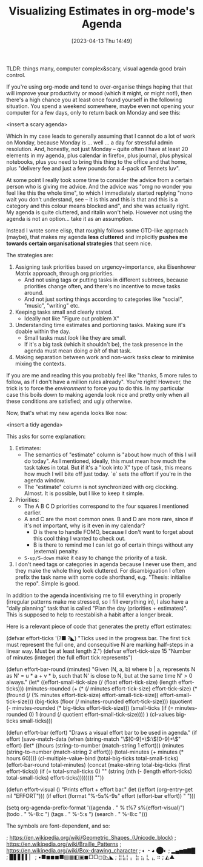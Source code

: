 #+TITLE: Visualizing Estimates in org-mode's Agenda
#+DATE: [2023-04-13 Thu 14:49]

TLDR: things many, computer complex&scary, visual agenda good brain control.

If you're using org-mode and tend to over-organise things hoping that that will improve your productivity or mood (which it might, or might not!), then there's a high chance you at least once found yourself in the following situation.
You spend a weekend somewhere, maybe even not opening your computer for a few days, only to return back on Monday and see this:

<insert a scary agenda>

Which in my case leads to generally assuming that I cannot do a lot of work on Monday, because Monday is ... well ... a day for stressful admin resolution.
And, honestly, not just Monday -- quite often I have at least 20 elements in my agenda, plus calendar in firefox, plus journal, plus physical notebooks, plus you need to bring this thing to the office and that home, plus "delivery fee and just a few pounds for a 4-pack of Tennets luv".

At some point I really took some time to consider the advice from a certain person who is giving me advice.
And the advice was "omg no wonder you feel like this the whole time", to which I immediately started replying "nono wait you don't understand, see -- it is this and this is that and this is a category and this colour means blocked and", and she was actually right.
My agenda is quite cluttered, and ritalin won't help.
However not using the agenda is not an option... take it as an assumption.

Instead I wrote some elisp, that roughly follows some GTD-like approach (maybe), that makes my agenda **less cluttered** and implicitly **pushes me towards certain organisational strategies** that seem nice.

The strategies are:
1) Assigning task priorities based on urgency+importance, aka Eisenhower Matrix approach, through org priorities.
   - And not using tags or putting tasks in different subtrees, because priorities change often, and there's no incentive to move tasks around.
   - And not just sorting things according to categories like "social", "music", "writing" etc.
2) Keeping tasks small and clearly stated. 
   - Ideally not like "Figure out problem X"
3) Understanding time estimates and portioning tasks. Making sure it's doable within the day.
   - Small tasks must /look/ like they are small.
   - If it's a big task (which it shouldn't be), the task presence in the agenda must mean doing /a bit/ of that task.
4) Making separation between work and non-work tasks clear to minimise mixing the contexts.


If you are me and reading this you probably feel like "thanks, 5 more rules to follow, as if I don't have a million rules already".
You're right!
However, the trick is to force the /environment/ to force you to do this.
In my particular case this boils down to making agenda look nice and pretty only when all these conditions are satisfied; and ugly otherwise.


Now, that's what my new agenda looks like now:

<insert a tidy agenda>


This asks for some explanation:
1. Estimates:
   - The semantics of "estimate" column is "about how much of this I will do today". As I mentioned, ideally, this must mean how much the task takes in total. But if it's a "look into X" type of task, this means how much I will bite off just today. `e` sets the effort if you're in the agenda window.
   - The "estimate" column is not synchronized with org clocking. Almost. It is possible, but I like to keep it simple.
2. Priorities:
   - The A B C D priorities correspond to the four squares I mentioned earlier.
   - A and C are the most common ones. B and D are more rare, since if it's not important, why is it even in my calendar?
     - D is there to handle FOMO, because I don't want to forget about this cool thing I wanted to check out.
     - B is there to remind me I can let go of certain things without any (external) penalty.
   - ~S-up/S-down~ make it easy to change the priority of a task.
3. I don't need tags or categories in agenda because I never use them, and they make the whole thing look cluttered. For disambiguation I often prefix the task name with some code shorthand, e.g. "Thesis: initialise the repo". Simple is good.
   
   

In addition to the agenda incentivising me to fill everything in properly (irregular patterns make me stressed, so I fill everything in), I also have a "daily planning" task that is called "Plan the day (priorities + estimates)". This is supposed to help to reestablish a habit after a longer break.

Here is a relevant piece of code that generates the pretty effort estimates:

#+BEGIN_CODE elisp
(defvar effort-ticks '(?■ ?◣)
  "Ticks used in the progress bar. The first tick must represent the full one,
   and consequitive N are marking half-steps in a linear way. Must be at least length 2.")
(defvar effort-tick-size 15
  "Number of minutes (integer) the full effort tick represents")

(defun effort-bar-round (minutes)
  "Given (N, a, b) where b | a, represents N as N' = u * a + v * b, such
   that N' is close to N, but at the same time N' > 0 always."
  (let*
      ((effort-small-tick-size (/ (float effort-tick-size) (length effort-ticks)))
       (minutes-rounded
        (+ (* (/ minutes effort-tick-size) effort-tick-size)
           (* (fround (/ (% minutes effort-tick-size) effort-small-tick-size))
              effort-small-tick-size)))
       (big-ticks (floor (/ minutes-rounded effort-tick-size)))
       (quotient (- minutes-rounded (* big-ticks effort-tick-size)))
       (small-ticks (if (= minutes-rounded 0)
                        1
                      (round (/ quotient effort-small-tick-size))))
       )
    (cl-values big-ticks small-ticks)))

(defun effort-bar (effort)
  "Draws a visual effort bar to be used in agenda."
  (if effort
      (save-match-data
        (when (string-match "\\([0-9]+\\):\\([0-9]+\\)" effort)
          (let* ((hours (string-to-number (match-string 1 effort)))
                 (minutes (string-to-number (match-string 2 effort)))
                 (total-minutes (+ minutes (* hours 60))))
            (cl-multiple-value-bind
                (total-big-ticks total-small-ticks)
                (effort-bar-round total-minutes)
              (concat (make-string total-big-ticks (first effort-ticks))
                      (if (= total-small-ticks 0)
                          ""
                        (string (nth (- (length effort-ticks) total-small-ticks)
                                     effort-ticks))))))))
    ""))

(defun effort-visual ()
  "Prints effort + effort bar."
  (let ((effort (org-entry-get nil "EFFORT")))
    (if effort
        (format "%-5s%-9s" effort (effort-bar effort))
      "              ")))

(setq org-agenda-prefix-format
  '((agenda . " % t%7 s%(effort-visual)")
    (todo . " %-8:c ")
    (tags . " %-5:s ")
    (search . " %-8:c ")))
#+END_CODE

The symbols are font-dependent, and so:

#+BEGIN_CODE
; https://en.wikipedia.org/wiki/Geometric_Shapes_(Unicode_block)
; https://en.wikipedia.org/wiki/Braille_Patterns
; https://en.wikipedia.org/wiki/Box-drawing_character
;  ◐ ◔ ◕ ⬤◐
; ▂▄▅▆▇█
;   ▉▋▋▌▍▏
; ▪■◼◼︎◼■▤▦◧▣◼□▢◻▯◺◣
; ⣿⣧⡇⡄ ⣷ ⣦ ⣇ ⣄ ⠶
; ◭▲
#+END_CODE
